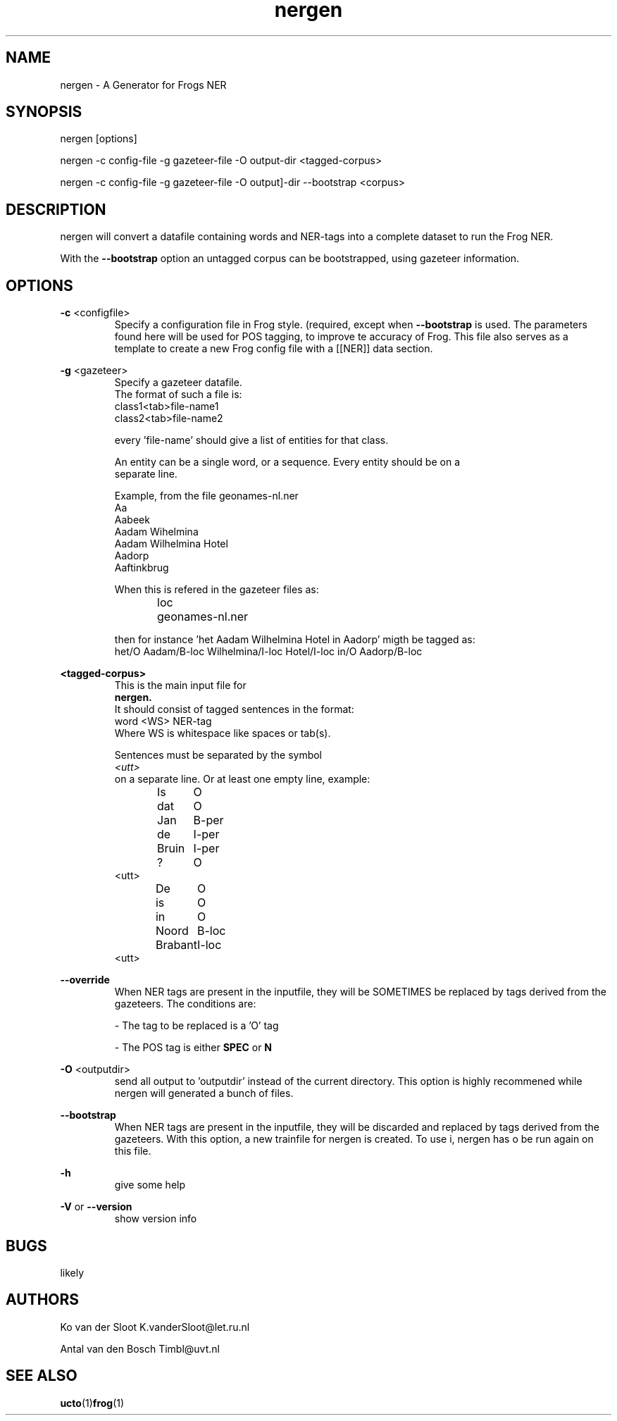 .TH nergen 1 "2018 march 20"

.SH NAME
nergen \- A Generator for Frogs NER
.SH SYNOPSIS
nergen [options]

nergen -c config\-file -g gazeteer\-file -O output\-dir <tagged-corpus>

nergen -c config\-file -g gazeteer\-file -O output]-dir --bootstrap <corpus>

.SH DESCRIPTION
nergen will convert a datafile containing words and NER\-tags into a
complete dataset to run the Frog NER.

With the
.B --bootstrap
option an untagged corpus can be bootstrapped, using gazeteer information.

.SH OPTIONS

.BR \-c " <configfile>"
.RS
Specify a configuration file in Frog style. (required, except when
.B --bootstrap
is used.
The parameters found here will be used for POS tagging, to improve te accuracy
of Frog. This file also serves as a template to create a new Frog config
file with a [[NER]] data section.
.RE

.BR \-g " <gazeteer>"
.RS
Specify a gazeteer datafile.
.nf
The format of such a file is:
.nf
class1<tab>file\-name1
class2<tab>file\-name2

every 'file\-name' should give a list of entities for that class.

An entity can be a single word, or a sequence. Every entity should be on a
separate line.

Example, from the file geonames-nl.ner
Aa
Aabeek
Aadam Wihelmina
Aadam Wilhelmina Hotel
Aadorp
Aaftinkbrug

When this is refered in the gazeteer files as:
loc	geonames-nl.ner

then for instance 'het Aadam Wilhelmina Hotel in Aadorp' migth be tagged as:
het/O Aadam/B-loc Wilhelmina/I-loc Hotel/I-loc in/O Aadorp/B-loc

.RE

.BR <tagged\-corpus>
.RS
This is the main input file for
.B nergen.
It should consist of tagged sentences in the format:
.nf
word <WS> NER\-tag
.nf
Where WS is whitespace like spaces or tab(s).

Sentences must be separated by the symbol
.I <utt>
on a separate line. Or at least one empty line, example:
.nf
Is	O
dat	O
Jan	B-per
de	I-per
Bruin	I-per
?	O
<utt>
De	O
is	O
in	O
Noord	B-loc
Brabant	I-loc
.	O
<utt>
.fi
.RE

.BR \-\-override
.RS
When NER tags are present in the inputfile, they will be SOMETIMES be replaced
by tags derived from the gazeteers. The conditions are:

\- The tag to be replaced is a 'O' tag

\- The POS tag is either
.B SPEC
or
.B N

.RE


.BR \-O " <outputdir>"
.RS
send all output to 'outputdir' instead of the current directory.
This option is highly recommened while nergen will generated a bunch of files.
.RE

.BR \-\-bootstrap
.RS
When NER tags are present in the inputfile, they will be discarded and replaced
by tags derived from the gazeteers.
With this option, a new trainfile for nergen is created.
To use i, nergen has o be run again on this file.
.RE

.BR \-h
.RS
give some help
.RE

.BR \-V " or " \-\-version
.RS
show version info
.RE

.SH BUGS
likely

.SH AUTHORS
Ko van der Sloot K.vanderSloot@let.ru.nl

Antal van den Bosch Timbl@uvt.nl

.SH SEE ALSO
.BR ucto (1) frog (1)
